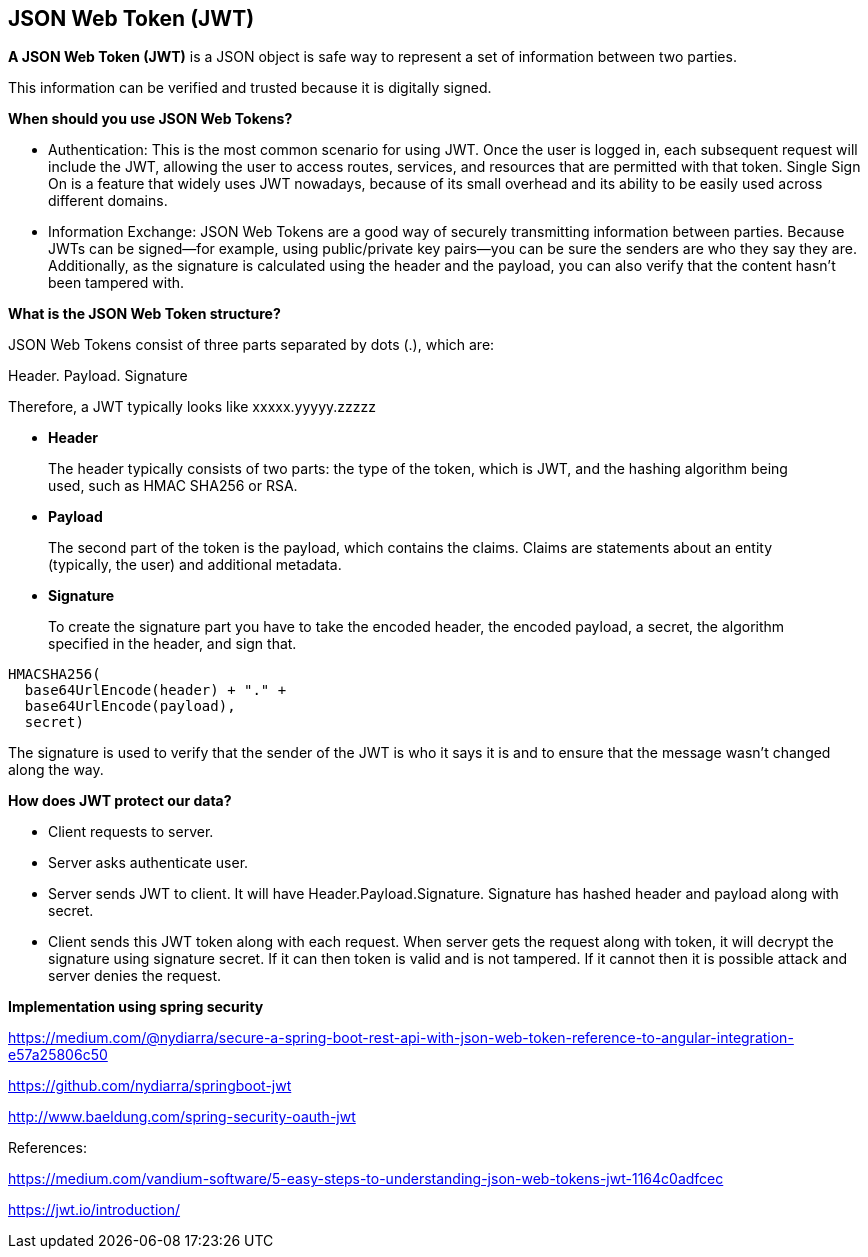 **JSON Web Token (JWT)**
-------------------------

**A JSON Web Token (JWT)** is a JSON object is safe way to represent a set of information between two parties. 

This information can be verified and trusted because it is digitally signed.

**When should you use JSON Web Tokens?**

- Authentication: This is the most common scenario for using JWT. Once the user is logged in, each subsequent request will include the JWT, allowing the user to access routes, services, and resources that are permitted with that token. Single Sign On is a feature that widely uses JWT nowadays, because of its small overhead and its ability to be easily used across different domains.

- Information Exchange: JSON Web Tokens are a good way of securely transmitting information between parties. Because JWTs can be signed—for example, using public/private key pairs—you can be sure the senders are who they say they are. Additionally, as the signature is calculated using the header and the payload, you can also verify that the content hasn't been tampered with.

**What is the JSON Web Token structure?**

JSON Web Tokens consist of three parts separated by dots (.), which are:

Header.
Payload.
Signature

Therefore, a JWT typically looks like xxxxx.yyyyy.zzzzz

- **Header**

> The header typically consists of two parts: the type of the token, which is JWT, and the hashing algorithm being used, such as HMAC SHA256 or RSA.

- **Payload**

> The second part of the token is the payload, which contains the claims. Claims are statements about an entity (typically, the user) and additional metadata. 


- **Signature**

> To create the signature part you have to take the encoded header, the encoded payload, a secret, the algorithm specified in the header, and sign that.
```
HMACSHA256(
  base64UrlEncode(header) + "." +
  base64UrlEncode(payload),
  secret)
```
The signature is used to verify that the sender of the JWT is who it says it is and to ensure that the message wasn't changed along the way.


***How does JWT protect our data?***

- Client requests to server.
- Server asks authenticate user.
- Server sends JWT to client. It will have Header.Payload.Signature.  Signature has hashed header and payload along with secret.
- Client sends this JWT token along with each request. When server gets the request along with token, it will decrypt the signature using signature secret. If it can then token is valid and is not tampered.
If it cannot then it is possible attack and server denies the request.

**Implementation using spring security**

https://medium.com/@nydiarra/secure-a-spring-boot-rest-api-with-json-web-token-reference-to-angular-integration-e57a25806c50

https://github.com/nydiarra/springboot-jwt

http://www.baeldung.com/spring-security-oauth-jwt


References:

https://medium.com/vandium-software/5-easy-steps-to-understanding-json-web-tokens-jwt-1164c0adfcec


https://jwt.io/introduction/
